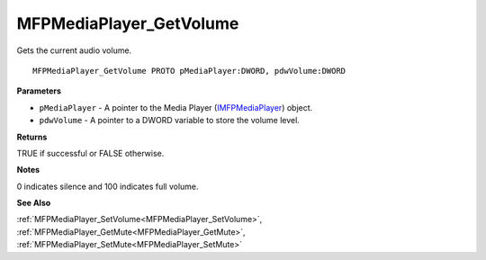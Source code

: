 .. _MFPMediaPlayer_GetVolume:

========================
MFPMediaPlayer_GetVolume
========================

Gets the current audio volume.

::

   MFPMediaPlayer_GetVolume PROTO pMediaPlayer:DWORD, pdwVolume:DWORD


**Parameters**

* ``pMediaPlayer`` - A pointer to the Media Player (`IMFPMediaPlayer <https://learn.microsoft.com/en-us/previous-versions/windows/desktop/api/mfplay/nn-mfplay-imfpmediaplayer>`_) object.

* ``pdwVolume`` - A pointer to a DWORD variable to store the volume level.


**Returns**

TRUE if successful or FALSE otherwise.


**Notes**

0 indicates silence and 100 indicates full volume.


**See Also**

:ref:`MFPMediaPlayer_SetVolume<MFPMediaPlayer_SetVolume>`, :ref:`MFPMediaPlayer_GetMute<MFPMediaPlayer_GetMute>`, :ref:`MFPMediaPlayer_SetMute<MFPMediaPlayer_SetMute>`
